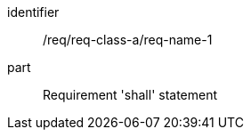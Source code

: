 
[requirement]
====
[%metadata]
identifier:: /req/req-class-a/req-name-1
part:: Requirement 'shall' statement
====
